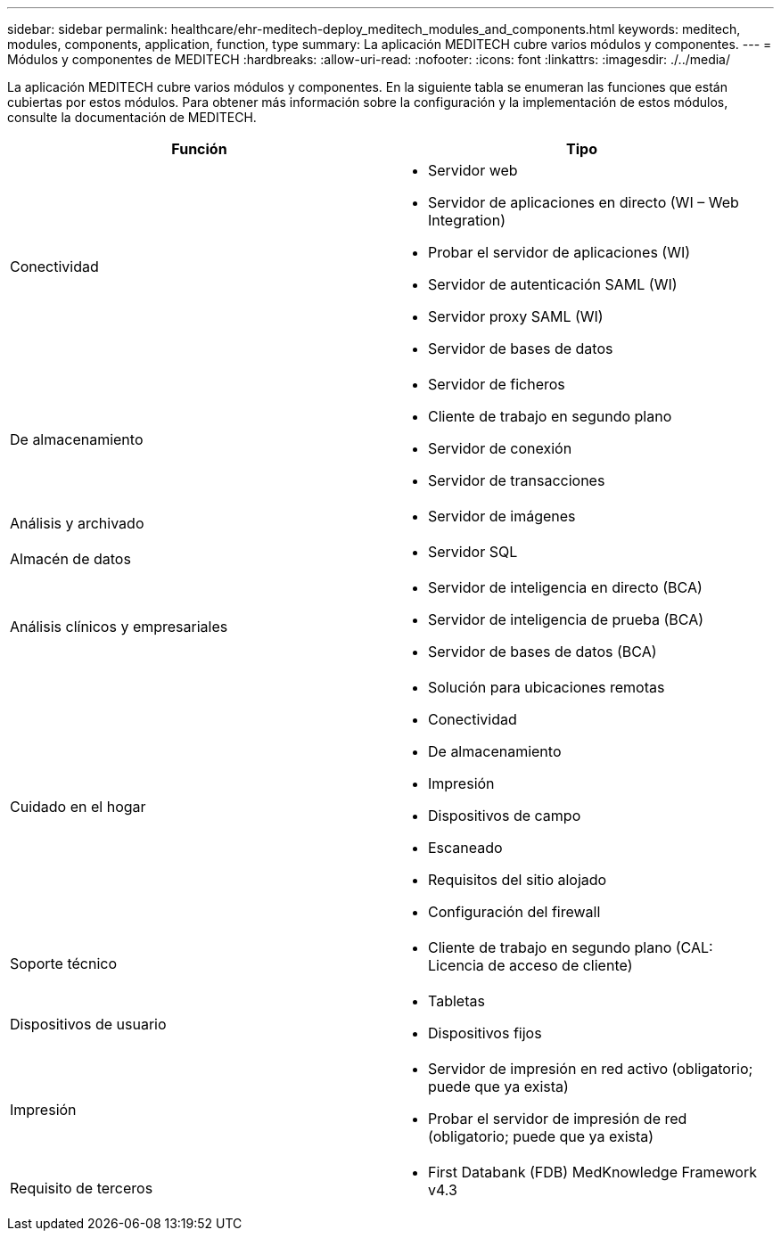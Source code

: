 ---
sidebar: sidebar 
permalink: healthcare/ehr-meditech-deploy_meditech_modules_and_components.html 
keywords: meditech, modules, components, application, function, type 
summary: La aplicación MEDITECH cubre varios módulos y componentes. 
---
= Módulos y componentes de MEDITECH
:hardbreaks:
:allow-uri-read: 
:nofooter: 
:icons: font
:linkattrs: 
:imagesdir: ./../media/


[role="lead"]
La aplicación MEDITECH cubre varios módulos y componentes. En la siguiente tabla se enumeran las funciones que están cubiertas por estos módulos. Para obtener más información sobre la configuración y la implementación de estos módulos, consulte la documentación de MEDITECH.

|===
| Función | Tipo 


| Conectividad  a| 
* Servidor web
* Servidor de aplicaciones en directo (WI – Web Integration)
* Probar el servidor de aplicaciones (WI)
* Servidor de autenticación SAML (WI)
* Servidor proxy SAML (WI)
* Servidor de bases de datos




| De almacenamiento  a| 
* Servidor de ficheros
* Cliente de trabajo en segundo plano
* Servidor de conexión
* Servidor de transacciones




| Análisis y archivado  a| 
* Servidor de imágenes




| Almacén de datos  a| 
* Servidor SQL




| Análisis clínicos y empresariales  a| 
* Servidor de inteligencia en directo (BCA)
* Servidor de inteligencia de prueba (BCA)
* Servidor de bases de datos (BCA)




| Cuidado en el hogar  a| 
* Solución para ubicaciones remotas
* Conectividad
* De almacenamiento
* Impresión
* Dispositivos de campo
* Escaneado
* Requisitos del sitio alojado
* Configuración del firewall




| Soporte técnico  a| 
* Cliente de trabajo en segundo plano (CAL: Licencia de acceso de cliente)




| Dispositivos de usuario  a| 
* Tabletas
* Dispositivos fijos




| Impresión  a| 
* Servidor de impresión en red activo (obligatorio; puede que ya exista)
* Probar el servidor de impresión de red (obligatorio; puede que ya exista)




| Requisito de terceros  a| 
* First Databank (FDB) MedKnowledge Framework v4.3


|===
